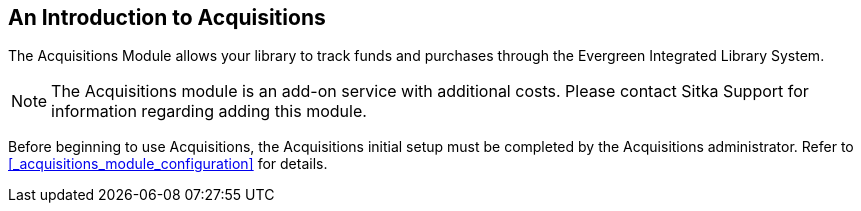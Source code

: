 An Introduction to Acquisitions
-------------------------------

The Acquisitions Module allows your library to track funds and purchases through 
the Evergreen Integrated Library System.

////
An overview video of the acquisitions module can be viewed here.
////

NOTE: The Acquisitions module is an add-on service with additional costs. Please contact Sitka Support for information regarding adding this module.

Before beginning to use Acquisitions, the Acquisitions initial setup must be completed 
by the Acquisitions administrator. Refer to xref:_acquisitions_module_configuration[] for details.
